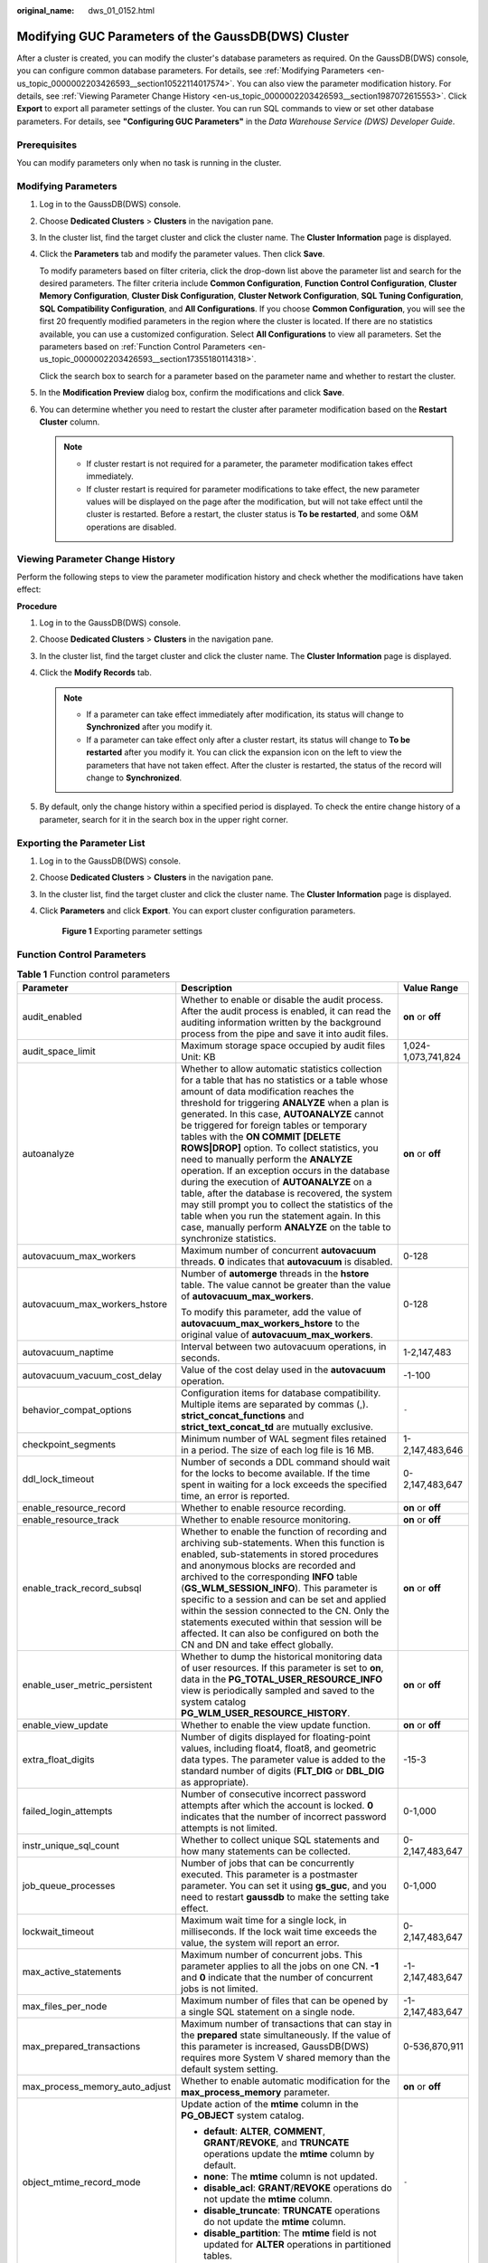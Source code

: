:original_name: dws_01_0152.html

.. _dws_01_0152:

Modifying GUC Parameters of the GaussDB(DWS) Cluster
====================================================

After a cluster is created, you can modify the cluster's database parameters as required. On the GaussDB(DWS) console, you can configure common database parameters. For details, see :ref:`Modifying Parameters <en-us_topic_0000002203426593__section10522114017574>`. You can also view the parameter modification history. For details, see :ref:`Viewing Parameter Change History <en-us_topic_0000002203426593__section1987072615553>`. Click **Export** to export all parameter settings of the cluster. You can run SQL commands to view or set other database parameters. For details, see **"Configuring GUC Parameters"** in the *Data Warehouse Service (DWS) Developer Guide*.

Prerequisites
-------------

You can modify parameters only when no task is running in the cluster.

.. _en-us_topic_0000002203426593__section10522114017574:

Modifying Parameters
--------------------

#. Log in to the GaussDB(DWS) console.

#. Choose **Dedicated Clusters** > **Clusters** in the navigation pane.

#. In the cluster list, find the target cluster and click the cluster name. The **Cluster Information** page is displayed.

#. Click the **Parameters** tab and modify the parameter values. Then click **Save**.

   To modify parameters based on filter criteria, click the drop-down list above the parameter list and search for the desired parameters. The filter criteria include **Common Configuration**, **Function Control Configuration**, **Cluster Memory Configuration**, **Cluster Disk Configuration**, **Cluster Network Configuration**, **SQL Tuning Configuration**, **SQL Compatibility Configuration**, and **All Configurations**. If you choose **Common Configuration**, you will see the first 20 frequently modified parameters in the region where the cluster is located. If there are no statistics available, you can use a customized configuration. Select **All Configurations** to view all parameters. Set the parameters based on :ref:`Function Control Parameters <en-us_topic_0000002203426593__section17355180114318>`.

   Click the search box to search for a parameter based on the parameter name and whether to restart the cluster.

#. In the **Modification Preview** dialog box, confirm the modifications and click **Save**.

#. You can determine whether you need to restart the cluster after parameter modification based on the **Restart Cluster** column.

   .. note::

      -  If cluster restart is not required for a parameter, the parameter modification takes effect immediately.
      -  If cluster restart is required for parameter modifications to take effect, the new parameter values will be displayed on the page after the modification, but will not take effect until the cluster is restarted. Before a restart, the cluster status is **To be restarted**, and some O&M operations are disabled.

.. _en-us_topic_0000002203426593__section1987072615553:

Viewing Parameter Change History
--------------------------------

Perform the following steps to view the parameter modification history and check whether the modifications have taken effect:

**Procedure**

#. Log in to the GaussDB(DWS) console.
#. Choose **Dedicated Clusters** > **Clusters** in the navigation pane.
#. In the cluster list, find the target cluster and click the cluster name. The **Cluster Information** page is displayed.
#. Click the **Modify Records** tab.

   .. note::

      -  If a parameter can take effect immediately after modification, its status will change to **Synchronized** after you modify it.
      -  If a parameter can take effect only after a cluster restart, its status will change to **To be restarted** after you modify it. You can click the expansion icon on the left to view the parameters that have not taken effect. After the cluster is restarted, the status of the record will change to **Synchronized**.

#. By default, only the change history within a specified period is displayed. To check the entire change history of a parameter, search for it in the search box in the upper right corner.

Exporting the Parameter List
----------------------------

#. Log in to the GaussDB(DWS) console.

#. Choose **Dedicated Clusters** > **Clusters** in the navigation pane.

#. In the cluster list, find the target cluster and click the cluster name. The **Cluster Information** page is displayed.

#. Click **Parameters** and click **Export**. You can export cluster configuration parameters.


   .. figure:: /_static/images/en-us_image_0000002168066108.png
      :alt: **Figure 1** Exporting parameter settings

      **Figure 1** Exporting parameter settings

.. _en-us_topic_0000002203426593__section17355180114318:

Function Control Parameters
---------------------------

.. table:: **Table 1** Function control parameters

   +--------------------------------+---------------------------------------------------------------------------------------------------------------------------------------------------------------------------------------------------------------------------------------------------------------------------------------------------------------------------------------------------------------------------------------------------------------------------------------------------------------------------------------------------------------------------------------------------------------------------------------------------------------------------------------------------------------------------------------------------------------------------------------------------------------+-----------------------+
   | Parameter                      | Description                                                                                                                                                                                                                                                                                                                                                                                                                                                                                                                                                                                                                                                                                                                                                   | Value Range           |
   +================================+===============================================================================================================================================================================================================================================================================================================================================================================================================================================================================================================================================================================================================================================================================================================================================================+=======================+
   | audit_enabled                  | Whether to enable or disable the audit process. After the audit process is enabled, it can read the auditing information written by the background process from the pipe and save it into audit files.                                                                                                                                                                                                                                                                                                                                                                                                                                                                                                                                                        | **on** or **off**     |
   +--------------------------------+---------------------------------------------------------------------------------------------------------------------------------------------------------------------------------------------------------------------------------------------------------------------------------------------------------------------------------------------------------------------------------------------------------------------------------------------------------------------------------------------------------------------------------------------------------------------------------------------------------------------------------------------------------------------------------------------------------------------------------------------------------------+-----------------------+
   | audit_space_limit              | Maximum storage space occupied by audit files Unit: KB                                                                                                                                                                                                                                                                                                                                                                                                                                                                                                                                                                                                                                                                                                        | 1,024-1,073,741,824   |
   +--------------------------------+---------------------------------------------------------------------------------------------------------------------------------------------------------------------------------------------------------------------------------------------------------------------------------------------------------------------------------------------------------------------------------------------------------------------------------------------------------------------------------------------------------------------------------------------------------------------------------------------------------------------------------------------------------------------------------------------------------------------------------------------------------------+-----------------------+
   | autoanalyze                    | Whether to allow automatic statistics collection for a table that has no statistics or a table whose amount of data modification reaches the threshold for triggering **ANALYZE** when a plan is generated. In this case, **AUTOANALYZE** cannot be triggered for foreign tables or temporary tables with the **ON COMMIT [DELETE ROWS|DROP]** option. To collect statistics, you need to manually perform the **ANALYZE** operation. If an exception occurs in the database during the execution of **AUTOANALYZE** on a table, after the database is recovered, the system may still prompt you to collect the statistics of the table when you run the statement again. In this case, manually perform **ANALYZE** on the table to synchronize statistics. | **on** or **off**     |
   +--------------------------------+---------------------------------------------------------------------------------------------------------------------------------------------------------------------------------------------------------------------------------------------------------------------------------------------------------------------------------------------------------------------------------------------------------------------------------------------------------------------------------------------------------------------------------------------------------------------------------------------------------------------------------------------------------------------------------------------------------------------------------------------------------------+-----------------------+
   | autovacuum_max_workers         | Maximum number of concurrent **autovacuum** threads. **0** indicates that **autovacuum** is disabled.                                                                                                                                                                                                                                                                                                                                                                                                                                                                                                                                                                                                                                                         | 0-128                 |
   +--------------------------------+---------------------------------------------------------------------------------------------------------------------------------------------------------------------------------------------------------------------------------------------------------------------------------------------------------------------------------------------------------------------------------------------------------------------------------------------------------------------------------------------------------------------------------------------------------------------------------------------------------------------------------------------------------------------------------------------------------------------------------------------------------------+-----------------------+
   | autovacuum_max_workers_hstore  | Number of **automerge** threads in the **hstore** table. The value cannot be greater than the value of **autovacuum_max_workers**.                                                                                                                                                                                                                                                                                                                                                                                                                                                                                                                                                                                                                            | 0-128                 |
   |                                |                                                                                                                                                                                                                                                                                                                                                                                                                                                                                                                                                                                                                                                                                                                                                               |                       |
   |                                | To modify this parameter, add the value of **autovacuum_max_workers_hstore** to the original value of **autovacuum_max_workers**.                                                                                                                                                                                                                                                                                                                                                                                                                                                                                                                                                                                                                             |                       |
   +--------------------------------+---------------------------------------------------------------------------------------------------------------------------------------------------------------------------------------------------------------------------------------------------------------------------------------------------------------------------------------------------------------------------------------------------------------------------------------------------------------------------------------------------------------------------------------------------------------------------------------------------------------------------------------------------------------------------------------------------------------------------------------------------------------+-----------------------+
   | autovacuum_naptime             | Interval between two autovacuum operations, in seconds.                                                                                                                                                                                                                                                                                                                                                                                                                                                                                                                                                                                                                                                                                                       | 1-2,147,483           |
   +--------------------------------+---------------------------------------------------------------------------------------------------------------------------------------------------------------------------------------------------------------------------------------------------------------------------------------------------------------------------------------------------------------------------------------------------------------------------------------------------------------------------------------------------------------------------------------------------------------------------------------------------------------------------------------------------------------------------------------------------------------------------------------------------------------+-----------------------+
   | autovacuum_vacuum_cost_delay   | Value of the cost delay used in the **autovacuum** operation.                                                                                                                                                                                                                                                                                                                                                                                                                                                                                                                                                                                                                                                                                                 | -1-100                |
   +--------------------------------+---------------------------------------------------------------------------------------------------------------------------------------------------------------------------------------------------------------------------------------------------------------------------------------------------------------------------------------------------------------------------------------------------------------------------------------------------------------------------------------------------------------------------------------------------------------------------------------------------------------------------------------------------------------------------------------------------------------------------------------------------------------+-----------------------+
   | behavior_compat_options        | Configuration items for database compatibility. Multiple items are separated by commas (,). **strict_concat_functions** and **strict_text_concat_td** are mutually exclusive.                                                                                                                                                                                                                                                                                                                                                                                                                                                                                                                                                                                 | ``-``                 |
   +--------------------------------+---------------------------------------------------------------------------------------------------------------------------------------------------------------------------------------------------------------------------------------------------------------------------------------------------------------------------------------------------------------------------------------------------------------------------------------------------------------------------------------------------------------------------------------------------------------------------------------------------------------------------------------------------------------------------------------------------------------------------------------------------------------+-----------------------+
   | checkpoint_segments            | Minimum number of WAL segment files retained in a period. The size of each log file is 16 MB.                                                                                                                                                                                                                                                                                                                                                                                                                                                                                                                                                                                                                                                                 | 1-2,147,483,646       |
   +--------------------------------+---------------------------------------------------------------------------------------------------------------------------------------------------------------------------------------------------------------------------------------------------------------------------------------------------------------------------------------------------------------------------------------------------------------------------------------------------------------------------------------------------------------------------------------------------------------------------------------------------------------------------------------------------------------------------------------------------------------------------------------------------------------+-----------------------+
   | ddl_lock_timeout               | Number of seconds a DDL command should wait for the locks to become available. If the time spent in waiting for a lock exceeds the specified time, an error is reported.                                                                                                                                                                                                                                                                                                                                                                                                                                                                                                                                                                                      | 0-2,147,483,647       |
   +--------------------------------+---------------------------------------------------------------------------------------------------------------------------------------------------------------------------------------------------------------------------------------------------------------------------------------------------------------------------------------------------------------------------------------------------------------------------------------------------------------------------------------------------------------------------------------------------------------------------------------------------------------------------------------------------------------------------------------------------------------------------------------------------------------+-----------------------+
   | enable_resource_record         | Whether to enable resource recording.                                                                                                                                                                                                                                                                                                                                                                                                                                                                                                                                                                                                                                                                                                                         | **on** or **off**     |
   +--------------------------------+---------------------------------------------------------------------------------------------------------------------------------------------------------------------------------------------------------------------------------------------------------------------------------------------------------------------------------------------------------------------------------------------------------------------------------------------------------------------------------------------------------------------------------------------------------------------------------------------------------------------------------------------------------------------------------------------------------------------------------------------------------------+-----------------------+
   | enable_resource_track          | Whether to enable resource monitoring.                                                                                                                                                                                                                                                                                                                                                                                                                                                                                                                                                                                                                                                                                                                        | **on** or **off**     |
   +--------------------------------+---------------------------------------------------------------------------------------------------------------------------------------------------------------------------------------------------------------------------------------------------------------------------------------------------------------------------------------------------------------------------------------------------------------------------------------------------------------------------------------------------------------------------------------------------------------------------------------------------------------------------------------------------------------------------------------------------------------------------------------------------------------+-----------------------+
   | enable_track_record_subsql     | Whether to enable the function of recording and archiving sub-statements. When this function is enabled, sub-statements in stored procedures and anonymous blocks are recorded and archived to the corresponding **INFO** table (**GS_WLM_SESSION_INFO**). This parameter is specific to a session and can be set and applied within the session connected to the CN. Only the statements executed within that session will be affected. It can also be configured on both the CN and DN and take effect globally.                                                                                                                                                                                                                                            | **on** or **off**     |
   +--------------------------------+---------------------------------------------------------------------------------------------------------------------------------------------------------------------------------------------------------------------------------------------------------------------------------------------------------------------------------------------------------------------------------------------------------------------------------------------------------------------------------------------------------------------------------------------------------------------------------------------------------------------------------------------------------------------------------------------------------------------------------------------------------------+-----------------------+
   | enable_user_metric_persistent  | Whether to dump the historical monitoring data of user resources. If this parameter is set to **on**, data in the **PG_TOTAL_USER_RESOURCE_INFO** view is periodically sampled and saved to the system catalog **PG_WLM_USER_RESOURCE_HISTORY**.                                                                                                                                                                                                                                                                                                                                                                                                                                                                                                              | **on** or **off**     |
   +--------------------------------+---------------------------------------------------------------------------------------------------------------------------------------------------------------------------------------------------------------------------------------------------------------------------------------------------------------------------------------------------------------------------------------------------------------------------------------------------------------------------------------------------------------------------------------------------------------------------------------------------------------------------------------------------------------------------------------------------------------------------------------------------------------+-----------------------+
   | enable_view_update             | Whether to enable the view update function.                                                                                                                                                                                                                                                                                                                                                                                                                                                                                                                                                                                                                                                                                                                   | **on** or **off**     |
   +--------------------------------+---------------------------------------------------------------------------------------------------------------------------------------------------------------------------------------------------------------------------------------------------------------------------------------------------------------------------------------------------------------------------------------------------------------------------------------------------------------------------------------------------------------------------------------------------------------------------------------------------------------------------------------------------------------------------------------------------------------------------------------------------------------+-----------------------+
   | extra_float_digits             | Number of digits displayed for floating-point values, including float4, float8, and geometric data types. The parameter value is added to the standard number of digits (**FLT_DIG** or **DBL_DIG** as appropriate).                                                                                                                                                                                                                                                                                                                                                                                                                                                                                                                                          | -15-3                 |
   +--------------------------------+---------------------------------------------------------------------------------------------------------------------------------------------------------------------------------------------------------------------------------------------------------------------------------------------------------------------------------------------------------------------------------------------------------------------------------------------------------------------------------------------------------------------------------------------------------------------------------------------------------------------------------------------------------------------------------------------------------------------------------------------------------------+-----------------------+
   | failed_login_attempts          | Number of consecutive incorrect password attempts after which the account is locked. **0** indicates that the number of incorrect password attempts is not limited.                                                                                                                                                                                                                                                                                                                                                                                                                                                                                                                                                                                           | 0-1,000               |
   +--------------------------------+---------------------------------------------------------------------------------------------------------------------------------------------------------------------------------------------------------------------------------------------------------------------------------------------------------------------------------------------------------------------------------------------------------------------------------------------------------------------------------------------------------------------------------------------------------------------------------------------------------------------------------------------------------------------------------------------------------------------------------------------------------------+-----------------------+
   | instr_unique_sql_count         | Whether to collect unique SQL statements and how many statements can be collected.                                                                                                                                                                                                                                                                                                                                                                                                                                                                                                                                                                                                                                                                            | 0-2,147,483,647       |
   +--------------------------------+---------------------------------------------------------------------------------------------------------------------------------------------------------------------------------------------------------------------------------------------------------------------------------------------------------------------------------------------------------------------------------------------------------------------------------------------------------------------------------------------------------------------------------------------------------------------------------------------------------------------------------------------------------------------------------------------------------------------------------------------------------------+-----------------------+
   | job_queue_processes            | Number of jobs that can be concurrently executed. This parameter is a postmaster parameter. You can set it using **gs_guc**, and you need to restart **gaussdb** to make the setting take effect.                                                                                                                                                                                                                                                                                                                                                                                                                                                                                                                                                             | 0-1,000               |
   +--------------------------------+---------------------------------------------------------------------------------------------------------------------------------------------------------------------------------------------------------------------------------------------------------------------------------------------------------------------------------------------------------------------------------------------------------------------------------------------------------------------------------------------------------------------------------------------------------------------------------------------------------------------------------------------------------------------------------------------------------------------------------------------------------------+-----------------------+
   | lockwait_timeout               | Maximum wait time for a single lock, in milliseconds. If the lock wait time exceeds the value, the system will report an error.                                                                                                                                                                                                                                                                                                                                                                                                                                                                                                                                                                                                                               | 0-2,147,483,647       |
   +--------------------------------+---------------------------------------------------------------------------------------------------------------------------------------------------------------------------------------------------------------------------------------------------------------------------------------------------------------------------------------------------------------------------------------------------------------------------------------------------------------------------------------------------------------------------------------------------------------------------------------------------------------------------------------------------------------------------------------------------------------------------------------------------------------+-----------------------+
   | max_active_statements          | Maximum number of concurrent jobs. This parameter applies to all the jobs on one CN. **-1** and **0** indicate that the number of concurrent jobs is not limited.                                                                                                                                                                                                                                                                                                                                                                                                                                                                                                                                                                                             | -1-2,147,483,647      |
   +--------------------------------+---------------------------------------------------------------------------------------------------------------------------------------------------------------------------------------------------------------------------------------------------------------------------------------------------------------------------------------------------------------------------------------------------------------------------------------------------------------------------------------------------------------------------------------------------------------------------------------------------------------------------------------------------------------------------------------------------------------------------------------------------------------+-----------------------+
   | max_files_per_node             | Maximum number of files that can be opened by a single SQL statement on a single node.                                                                                                                                                                                                                                                                                                                                                                                                                                                                                                                                                                                                                                                                        | -1-2,147,483,647      |
   +--------------------------------+---------------------------------------------------------------------------------------------------------------------------------------------------------------------------------------------------------------------------------------------------------------------------------------------------------------------------------------------------------------------------------------------------------------------------------------------------------------------------------------------------------------------------------------------------------------------------------------------------------------------------------------------------------------------------------------------------------------------------------------------------------------+-----------------------+
   | max_prepared_transactions      | Maximum number of transactions that can stay in the **prepared** state simultaneously. If the value of this parameter is increased, GaussDB(DWS) requires more System V shared memory than the default system setting.                                                                                                                                                                                                                                                                                                                                                                                                                                                                                                                                        | 0-536,870,911         |
   +--------------------------------+---------------------------------------------------------------------------------------------------------------------------------------------------------------------------------------------------------------------------------------------------------------------------------------------------------------------------------------------------------------------------------------------------------------------------------------------------------------------------------------------------------------------------------------------------------------------------------------------------------------------------------------------------------------------------------------------------------------------------------------------------------------+-----------------------+
   | max_process_memory_auto_adjust | Whether to enable automatic modification for the **max_process_memory** parameter.                                                                                                                                                                                                                                                                                                                                                                                                                                                                                                                                                                                                                                                                            | **on** or **off**     |
   +--------------------------------+---------------------------------------------------------------------------------------------------------------------------------------------------------------------------------------------------------------------------------------------------------------------------------------------------------------------------------------------------------------------------------------------------------------------------------------------------------------------------------------------------------------------------------------------------------------------------------------------------------------------------------------------------------------------------------------------------------------------------------------------------------------+-----------------------+
   | object_mtime_record_mode       | Update action of the **mtime** column in the **PG_OBJECT** system catalog.                                                                                                                                                                                                                                                                                                                                                                                                                                                                                                                                                                                                                                                                                    | ``-``                 |
   |                                |                                                                                                                                                                                                                                                                                                                                                                                                                                                                                                                                                                                                                                                                                                                                                               |                       |
   |                                | -  **default**: **ALTER**, **COMMENT**, **GRANT**/**REVOKE**, and **TRUNCATE** operations update the **mtime** column by default.                                                                                                                                                                                                                                                                                                                                                                                                                                                                                                                                                                                                                             |                       |
   |                                | -  **none**: The **mtime** column is not updated.                                                                                                                                                                                                                                                                                                                                                                                                                                                                                                                                                                                                                                                                                                             |                       |
   |                                | -  **disable_acl**: **GRANT**/**REVOKE** operations do not update the **mtime** column.                                                                                                                                                                                                                                                                                                                                                                                                                                                                                                                                                                                                                                                                       |                       |
   |                                | -  **disable_truncate**: **TRUNCATE** operations do not update the **mtime** column.                                                                                                                                                                                                                                                                                                                                                                                                                                                                                                                                                                                                                                                                          |                       |
   |                                | -  **disable_partition**: The **mtime** field is not updated for **ALTER** operations in partitioned tables.                                                                                                                                                                                                                                                                                                                                                                                                                                                                                                                                                                                                                                                  |                       |
   +--------------------------------+---------------------------------------------------------------------------------------------------------------------------------------------------------------------------------------------------------------------------------------------------------------------------------------------------------------------------------------------------------------------------------------------------------------------------------------------------------------------------------------------------------------------------------------------------------------------------------------------------------------------------------------------------------------------------------------------------------------------------------------------------------------+-----------------------+
   | plog_merge_age                 | Output interval of performance log data.                                                                                                                                                                                                                                                                                                                                                                                                                                                                                                                                                                                                                                                                                                                      | 0-2,147,483,647       |
   +--------------------------------+---------------------------------------------------------------------------------------------------------------------------------------------------------------------------------------------------------------------------------------------------------------------------------------------------------------------------------------------------------------------------------------------------------------------------------------------------------------------------------------------------------------------------------------------------------------------------------------------------------------------------------------------------------------------------------------------------------------------------------------------------------------+-----------------------+
   | random_function_version        | Random function version selected by **ANALYZE** during data sampling.                                                                                                                                                                                                                                                                                                                                                                                                                                                                                                                                                                                                                                                                                         | 0-1                   |
   +--------------------------------+---------------------------------------------------------------------------------------------------------------------------------------------------------------------------------------------------------------------------------------------------------------------------------------------------------------------------------------------------------------------------------------------------------------------------------------------------------------------------------------------------------------------------------------------------------------------------------------------------------------------------------------------------------------------------------------------------------------------------------------------------------------+-----------------------+
   | resource_track_cost            | Minimum execution cost for resource monitoring on statements. **-1** indicates that resource monitoring is disabled. If the value is greater than or equal to **0**, and the cost of executing statements exceeds the value and is greater than or equal to 10, resource monitoring is performed.                                                                                                                                                                                                                                                                                                                                                                                                                                                             | -1-2,147,483,647      |
   +--------------------------------+---------------------------------------------------------------------------------------------------------------------------------------------------------------------------------------------------------------------------------------------------------------------------------------------------------------------------------------------------------------------------------------------------------------------------------------------------------------------------------------------------------------------------------------------------------------------------------------------------------------------------------------------------------------------------------------------------------------------------------------------------------------+-----------------------+
   | resource_track_duration        | Minimum time for archiving executed statements recorded during real-time monitoring, in seconds. **0** indicates that all the statements are archived. If the value is greater than **0**, historical information about statements whose execution time exceeds the specified value is archived.                                                                                                                                                                                                                                                                                                                                                                                                                                                              | 0-2,147,483,647       |
   +--------------------------------+---------------------------------------------------------------------------------------------------------------------------------------------------------------------------------------------------------------------------------------------------------------------------------------------------------------------------------------------------------------------------------------------------------------------------------------------------------------------------------------------------------------------------------------------------------------------------------------------------------------------------------------------------------------------------------------------------------------------------------------------------------------+-----------------------+
   | resource_track_level           | Resource monitoring level of the current session. This parameter is valid only when **enable_resource_track** is set to **on**.                                                                                                                                                                                                                                                                                                                                                                                                                                                                                                                                                                                                                               | ``-``                 |
   |                                |                                                                                                                                                                                                                                                                                                                                                                                                                                                                                                                                                                                                                                                                                                                                                               |                       |
   |                                | -  **none** indicates that resources are not monitored.                                                                                                                                                                                                                                                                                                                                                                                                                                                                                                                                                                                                                                                                                                       |                       |
   |                                | -  **query** enables the query-level resource monitoring. If this function is enabled, the plan information (similar to the output information of **explain**) of SQL statements will be recorded in top SQL statements.                                                                                                                                                                                                                                                                                                                                                                                                                                                                                                                                      |                       |
   |                                | -  **perf** enables the perf-level resource monitoring. If this function is enabled, the plan information (similar to the output information of **EXPLAIN ANALYZE**) that contains the actual execution time and the number of execution rows will be recorded in top SQL statements.                                                                                                                                                                                                                                                                                                                                                                                                                                                                         |                       |
   |                                | -  **operator** enables the operator-level resource monitoring. If this function is enabled, not only the information including the actual execution time and number of execution rows is recorded in the top SQL statements, but also the operator-level execution information is updated to the top SQL statements.                                                                                                                                                                                                                                                                                                                                                                                                                                         |                       |
   +--------------------------------+---------------------------------------------------------------------------------------------------------------------------------------------------------------------------------------------------------------------------------------------------------------------------------------------------------------------------------------------------------------------------------------------------------------------------------------------------------------------------------------------------------------------------------------------------------------------------------------------------------------------------------------------------------------------------------------------------------------------------------------------------------------+-----------------------+
   | security_enable_options        | Operations that can be unprohibited in security mode.                                                                                                                                                                                                                                                                                                                                                                                                                                                                                                                                                                                                                                                                                                         | ``-``                 |
   |                                |                                                                                                                                                                                                                                                                                                                                                                                                                                                                                                                                                                                                                                                                                                                                                               |                       |
   |                                | -  **on** indicates that **grant to public** can be used in security mode.                                                                                                                                                                                                                                                                                                                                                                                                                                                                                                                                                                                                                                                                                    |                       |
   |                                | -  **on** indicates that **with grant option** can be used in security mode.                                                                                                                                                                                                                                                                                                                                                                                                                                                                                                                                                                                                                                                                                  |                       |
   |                                | -  **foreign_table_options** allows users to perform operations on foreign tables in security mode without explicitly granting the **useft** permission to users.                                                                                                                                                                                                                                                                                                                                                                                                                                                                                                                                                                                             |                       |
   +--------------------------------+---------------------------------------------------------------------------------------------------------------------------------------------------------------------------------------------------------------------------------------------------------------------------------------------------------------------------------------------------------------------------------------------------------------------------------------------------------------------------------------------------------------------------------------------------------------------------------------------------------------------------------------------------------------------------------------------------------------------------------------------------------------+-----------------------+
   | session_timeout                | Timeout interval of an idle session, in seconds. **0** indicates that the timeout limit is disabled.                                                                                                                                                                                                                                                                                                                                                                                                                                                                                                                                                                                                                                                          | 0-86,400              |
   +--------------------------------+---------------------------------------------------------------------------------------------------------------------------------------------------------------------------------------------------------------------------------------------------------------------------------------------------------------------------------------------------------------------------------------------------------------------------------------------------------------------------------------------------------------------------------------------------------------------------------------------------------------------------------------------------------------------------------------------------------------------------------------------------------------+-----------------------+
   | space_once_adjust_num          | Threshold of the number of files processed each time in slow build and fine-grained calibration in space management and space statistics. **0** indicates that the slow build and fine-grained calibration functions are disabled. The number of files in the database can impact its resources. You are advised to set this parameter to a proper value.                                                                                                                                                                                                                                                                                                                                                                                                     | 0-2,147,483,647       |
   |                                |                                                                                                                                                                                                                                                                                                                                                                                                                                                                                                                                                                                                                                                                                                                                                               |                       |
   |                                | .. note::                                                                                                                                                                                                                                                                                                                                                                                                                                                                                                                                                                                                                                                                                                                                                     |                       |
   |                                |                                                                                                                                                                                                                                                                                                                                                                                                                                                                                                                                                                                                                                                                                                                                                               |                       |
   |                                |    This parameter is supported only by clusters of version 8.1.3 or later.                                                                                                                                                                                                                                                                                                                                                                                                                                                                                                                                                                                                                                                                                    |                       |
   +--------------------------------+---------------------------------------------------------------------------------------------------------------------------------------------------------------------------------------------------------------------------------------------------------------------------------------------------------------------------------------------------------------------------------------------------------------------------------------------------------------------------------------------------------------------------------------------------------------------------------------------------------------------------------------------------------------------------------------------------------------------------------------------------------------+-----------------------+
   | statement_timeout              | Statement timeout interval, in milliseconds. When the execution time of a statement exceeds the value (starting from the time when the server receives the command), the statement reports an error and exits.                                                                                                                                                                                                                                                                                                                                                                                                                                                                                                                                                | 0-2,147,483,647       |
   +--------------------------------+---------------------------------------------------------------------------------------------------------------------------------------------------------------------------------------------------------------------------------------------------------------------------------------------------------------------------------------------------------------------------------------------------------------------------------------------------------------------------------------------------------------------------------------------------------------------------------------------------------------------------------------------------------------------------------------------------------------------------------------------------------------+-----------------------+
   | timezone                       | Time zone for displaying and interpreting time stamps.                                                                                                                                                                                                                                                                                                                                                                                                                                                                                                                                                                                                                                                                                                        | ``-``                 |
   +--------------------------------+---------------------------------------------------------------------------------------------------------------------------------------------------------------------------------------------------------------------------------------------------------------------------------------------------------------------------------------------------------------------------------------------------------------------------------------------------------------------------------------------------------------------------------------------------------------------------------------------------------------------------------------------------------------------------------------------------------------------------------------------------------------+-----------------------+
   | topsql_retention_time          | Data storage retention period of the **gs_wlm_session_info** and **gs_wlm_operator_info** catalogs in historical top SQL statements, in days. Before setting this GUC parameter to enable the data storage function, clear data in the **gs_wlm_session_info** and **gs_wlm_operator_info** tables.                                                                                                                                                                                                                                                                                                                                                                                                                                                           | 0-3,650               |
   |                                |                                                                                                                                                                                                                                                                                                                                                                                                                                                                                                                                                                                                                                                                                                                                                               |                       |
   |                                | -  If it is set to **0**, the data is stored permanently.                                                                                                                                                                                                                                                                                                                                                                                                                                                                                                                                                                                                                                                                                                     |                       |
   |                                | -  If the value is greater than **0**, the data is stored for the specified number of days.                                                                                                                                                                                                                                                                                                                                                                                                                                                                                                                                                                                                                                                                   |                       |
   +--------------------------------+---------------------------------------------------------------------------------------------------------------------------------------------------------------------------------------------------------------------------------------------------------------------------------------------------------------------------------------------------------------------------------------------------------------------------------------------------------------------------------------------------------------------------------------------------------------------------------------------------------------------------------------------------------------------------------------------------------------------------------------------------------------+-----------------------+
   | user_metric_retention_time     | Retention time of the user historical resource monitoring data. This parameter is valid only when **enable_user_metric_persistent** is set to **on**.                                                                                                                                                                                                                                                                                                                                                                                                                                                                                                                                                                                                         | 0-3,650               |
   +--------------------------------+---------------------------------------------------------------------------------------------------------------------------------------------------------------------------------------------------------------------------------------------------------------------------------------------------------------------------------------------------------------------------------------------------------------------------------------------------------------------------------------------------------------------------------------------------------------------------------------------------------------------------------------------------------------------------------------------------------------------------------------------------------------+-----------------------+
   | view_independent               | Whether to decouple views from tables, functions, and synonyms. After the base table is restored, automatic association and re-creation are supported.                                                                                                                                                                                                                                                                                                                                                                                                                                                                                                                                                                                                        | **on** or **off**     |
   +--------------------------------+---------------------------------------------------------------------------------------------------------------------------------------------------------------------------------------------------------------------------------------------------------------------------------------------------------------------------------------------------------------------------------------------------------------------------------------------------------------------------------------------------------------------------------------------------------------------------------------------------------------------------------------------------------------------------------------------------------------------------------------------------------------+-----------------------+
   | wlm_memory_feedback_adjust     | Whether to enable memory negative feedback for dynamic load management. The available options include:                                                                                                                                                                                                                                                                                                                                                                                                                                                                                                                                                                                                                                                        | **on** or **off**     |
   |                                |                                                                                                                                                                                                                                                                                                                                                                                                                                                                                                                                                                                                                                                                                                                                                               |                       |
   |                                | -  **on** indicates that memory negative feedback is enabled.                                                                                                                                                                                                                                                                                                                                                                                                                                                                                                                                                                                                                                                                                                 |                       |
   |                                | -  **off** indicates that memory negative feedback is disabled.                                                                                                                                                                                                                                                                                                                                                                                                                                                                                                                                                                                                                                                                                               |                       |
   +--------------------------------+---------------------------------------------------------------------------------------------------------------------------------------------------------------------------------------------------------------------------------------------------------------------------------------------------------------------------------------------------------------------------------------------------------------------------------------------------------------------------------------------------------------------------------------------------------------------------------------------------------------------------------------------------------------------------------------------------------------------------------------------------------------+-----------------------+

Cluster Memory Configuration Parameters
---------------------------------------

.. table:: **Table 2** Cluster memory configuration parameters

   +------------------------+-------------------------------------------------------------------------------------------------------------------------------------------------------------------------------------------------------------------------------------------------------------------------------------------------------------------------------------------------------------------------------------------------------------------------------------------------------------------------------------------------------------------------------------------------------------------------------------------------------------------------------------------------------------------------------------------------------------------------------------+-------------------------+
   | Parameter              | Description                                                                                                                                                                                                                                                                                                                                                                                                                                                                                                                                                                                                                                                                                                                         | Value Range             |
   +========================+=====================================================================================================================================================================================================================================================================================================================================================================================================================================================================================================================================================================================================================================================================================================================================+=========================+
   | comm_usable_memory     | Maximum memory available for buffering on the TCP proxy communication library or SCTP communication library on a single DN. The unit is KB.                                                                                                                                                                                                                                                                                                                                                                                                                                                                                                                                                                                         | 102,400-1,073,741,823   |
   +------------------------+-------------------------------------------------------------------------------------------------------------------------------------------------------------------------------------------------------------------------------------------------------------------------------------------------------------------------------------------------------------------------------------------------------------------------------------------------------------------------------------------------------------------------------------------------------------------------------------------------------------------------------------------------------------------------------------------------------------------------------------+-------------------------+
   | cstore_buffers         | Size of the shared buffer used by column-store tables and column-store tables (ORC, Parquet, and CarbonData) of OBS and HDFS foreign tables. The unit is KB.                                                                                                                                                                                                                                                                                                                                                                                                                                                                                                                                                                        | 16,384-1,073,741,823    |
   +------------------------+-------------------------------------------------------------------------------------------------------------------------------------------------------------------------------------------------------------------------------------------------------------------------------------------------------------------------------------------------------------------------------------------------------------------------------------------------------------------------------------------------------------------------------------------------------------------------------------------------------------------------------------------------------------------------------------------------------------------------------------+-------------------------+
   | maintenance_work_mem   | Maximum size of memory used for maintenance operations, involving **VACUUM**, **CREATE INDEX**, and **ALTER TABLE ADD FOREIGN KEY**. This parameter may affect the execution efficiency of **VACUUM**, **VACUUM FULL**, **CLUSTER**, and **CREATE INDEX**.                                                                                                                                                                                                                                                                                                                                                                                                                                                                          | 1,024-2,147,483,647     |
   +------------------------+-------------------------------------------------------------------------------------------------------------------------------------------------------------------------------------------------------------------------------------------------------------------------------------------------------------------------------------------------------------------------------------------------------------------------------------------------------------------------------------------------------------------------------------------------------------------------------------------------------------------------------------------------------------------------------------------------------------------------------------+-------------------------+
   | max_process_memory     | Maximum physical memory available for a database node. The unit is KB. The default value is calculated by multiplying the physical memory by 0.8 and dividing it by the sum of 1 and the maximum number of primary DNs in the cluster.                                                                                                                                                                                                                                                                                                                                                                                                                                                                                              | 2,097,152-2,147,483,647 |
   +------------------------+-------------------------------------------------------------------------------------------------------------------------------------------------------------------------------------------------------------------------------------------------------------------------------------------------------------------------------------------------------------------------------------------------------------------------------------------------------------------------------------------------------------------------------------------------------------------------------------------------------------------------------------------------------------------------------------------------------------------------------------+-------------------------+
   | query_max_mem          | Maximum memory that can be used by a query. If the value of **query_max_mem** is greater than **0**, an error will be reported if the query's memory usage exceeds that value.                                                                                                                                                                                                                                                                                                                                                                                                                                                                                                                                                      | 0-2,147,483,647         |
   +------------------------+-------------------------------------------------------------------------------------------------------------------------------------------------------------------------------------------------------------------------------------------------------------------------------------------------------------------------------------------------------------------------------------------------------------------------------------------------------------------------------------------------------------------------------------------------------------------------------------------------------------------------------------------------------------------------------------------------------------------------------------+-------------------------+
   | session_history_memory | Memory size of historical query views, in KB.                                                                                                                                                                                                                                                                                                                                                                                                                                                                                                                                                                                                                                                                                       | 10,240-2,147,483,647    |
   +------------------------+-------------------------------------------------------------------------------------------------------------------------------------------------------------------------------------------------------------------------------------------------------------------------------------------------------------------------------------------------------------------------------------------------------------------------------------------------------------------------------------------------------------------------------------------------------------------------------------------------------------------------------------------------------------------------------------------------------------------------------------+-------------------------+
   | shared_buffers         | Size of the shared memory used by GaussDB(DWS). If the value of this parameter is increased, GaussDB(DWS) requires more System V shared memory than the default system setting. The unit is 8 KB.                                                                                                                                                                                                                                                                                                                                                                                                                                                                                                                                   | 16-1,073,741,823        |
   +------------------------+-------------------------------------------------------------------------------------------------------------------------------------------------------------------------------------------------------------------------------------------------------------------------------------------------------------------------------------------------------------------------------------------------------------------------------------------------------------------------------------------------------------------------------------------------------------------------------------------------------------------------------------------------------------------------------------------------------------------------------------+-------------------------+
   | udf_memory_limit       | Maximum physical memory that can be used when UDFs are executed on each CN and DN, in KB.                                                                                                                                                                                                                                                                                                                                                                                                                                                                                                                                                                                                                                           | 204,800-2,147,483,647   |
   +------------------------+-------------------------------------------------------------------------------------------------------------------------------------------------------------------------------------------------------------------------------------------------------------------------------------------------------------------------------------------------------------------------------------------------------------------------------------------------------------------------------------------------------------------------------------------------------------------------------------------------------------------------------------------------------------------------------------------------------------------------------------+-------------------------+
   | work_mem               | Size of the memory used by internal sequential operations and the Hash table before data is written into temporary disk files. Sort operations are required for **ORDER BY**, **DISTINCT**, and merge joins. Hash tables are used in hash joins, hash-based aggregation, and hash-based processing of **IN** subqueries. In a complex query, several sort or hash operations may run in parallel; each operation will be allowed to use as much memory as this parameter specifies. If the memory is insufficient, data will be written into temporary files. In addition, several running sessions could be performing such operations concurrently. Therefore, the total memory used may be many times the value of **work_mem**. | 64-2,147,483,647        |
   +------------------------+-------------------------------------------------------------------------------------------------------------------------------------------------------------------------------------------------------------------------------------------------------------------------------------------------------------------------------------------------------------------------------------------------------------------------------------------------------------------------------------------------------------------------------------------------------------------------------------------------------------------------------------------------------------------------------------------------------------------------------------+-------------------------+

Cluster Disk Configuration Parameters
-------------------------------------

.. table:: **Table 3** Cluster disk configuration parameters

   +--------------------+----------------------------------------------------------------------------------------------------------------------------------------------------------------------------------------------------------------------------------------------------------------------------------------------+------------------+
   | Parameter          | Description                                                                                                                                                                                                                                                                                  | Value Range      |
   +====================+==============================================================================================================================================================================================================================================================================================+==================+
   | sql_use_spacelimit | Specifies the space size for files to be flushed to disks when a single SQL statement is executed on a single DN, in KB. The managed space includes the space occupied by ordinary tables, temporary tables, and intermediate result sets to be flushed to disks. **-1** indicates no limit. | -1-2,147,483,647 |
   +--------------------+----------------------------------------------------------------------------------------------------------------------------------------------------------------------------------------------------------------------------------------------------------------------------------------------+------------------+
   | temp_file_limit    | Size of a single file spilled to disk if splitting is triggered in a session. The temporary file can be a sort or hash temporary file, or the storage file for a held cursor.                                                                                                                | -1-2,147,483,647 |
   +--------------------+----------------------------------------------------------------------------------------------------------------------------------------------------------------------------------------------------------------------------------------------------------------------------------------------+------------------+

Cluster Network Configuration Parameters
----------------------------------------

.. table:: **Table 4** Cluster network configuration parameters

   +-----------------+-----------------------------------------------------------------------------------------------------------------------------------------------------------------------------------------------------------------------------------------------------------------------------------------------------------------------------+-------------+
   | Parameter       | Description                                                                                                                                                                                                                                                                                                                 | Value Range |
   +=================+=============================================================================================================================================================================================================================================================================================================================+=============+
   | comm_max_stream | Maximum number of concurrent data streams supported by the TCP proxy communication library or SCTP communication library. The value of this parameter must be greater than the number of concurrent operators multiplied by the average number of stream operators per concurrent operator multiplied by the square of smp. | 1-65,535    |
   +-----------------+-----------------------------------------------------------------------------------------------------------------------------------------------------------------------------------------------------------------------------------------------------------------------------------------------------------------------------+-------------+
   | max_connections | Maximum number of allowed concurrent connections to the database. This parameter affects the concurrent processing capability of the cluster.                                                                                                                                                                               | 100-262,143 |
   +-----------------+-----------------------------------------------------------------------------------------------------------------------------------------------------------------------------------------------------------------------------------------------------------------------------------------------------------------------------+-------------+
   | max_pool_size   | Maximum number of connections between the CN connection pool and another CN/DN.                                                                                                                                                                                                                                             | 1-65,535    |
   +-----------------+-----------------------------------------------------------------------------------------------------------------------------------------------------------------------------------------------------------------------------------------------------------------------------------------------------------------------------+-------------+

SQL Tuning Parameters
---------------------

.. table:: **Table 5** SQL tuning parameters

   +------------------------------+----------------------------------------------------------------------------------------------------------------------------------------------------------------------------------------------------------------------------------------------------------------------------------------------------------------------------------------------------------------------------------------------------------------------------------------------------------------------------------------------------------------------------------------------------------+-----------------------+
   | Parameter                    | Description                                                                                                                                                                                                                                                                                                                                                                                                                                                                                                                                              | Value Range           |
   +==============================+==========================================================================================================================================================================================================================================================================================================================================================================================================================================================================================================================================================+=======================+
   | agg_redistribute_enhancement | When the aggregate operation is performed, which contains multiple **group by** columns and none of them is the distribution key, a **group by** column will be selected for redistribution. This parameter specifies the policy of selecting a redistribution column.                                                                                                                                                                                                                                                                                   | **on** or **off**     |
   +------------------------------+----------------------------------------------------------------------------------------------------------------------------------------------------------------------------------------------------------------------------------------------------------------------------------------------------------------------------------------------------------------------------------------------------------------------------------------------------------------------------------------------------------------------------------------------------------+-----------------------+
   | best_agg_plan                | Type of hashagg plan generated by the optimizer.                                                                                                                                                                                                                                                                                                                                                                                                                                                                                                         | 0-3                   |
   +------------------------------+----------------------------------------------------------------------------------------------------------------------------------------------------------------------------------------------------------------------------------------------------------------------------------------------------------------------------------------------------------------------------------------------------------------------------------------------------------------------------------------------------------------------------------------------------------+-----------------------+
   | cost_model_version           | Model used for cost estimation in the application scenario. This parameter affects the distinct estimation of the expression, HashJoin cost model, estimation of the number of rows, distribution key selection during redistribution, and estimation of the number of aggregate rows.                                                                                                                                                                                                                                                                   | 0-4                   |
   +------------------------------+----------------------------------------------------------------------------------------------------------------------------------------------------------------------------------------------------------------------------------------------------------------------------------------------------------------------------------------------------------------------------------------------------------------------------------------------------------------------------------------------------------------------------------------------------------+-----------------------+
   | default_statistics_target    | Default analysis ratio.                                                                                                                                                                                                                                                                                                                                                                                                                                                                                                                                  | -100-10,000           |
   +------------------------------+----------------------------------------------------------------------------------------------------------------------------------------------------------------------------------------------------------------------------------------------------------------------------------------------------------------------------------------------------------------------------------------------------------------------------------------------------------------------------------------------------------------------------------------------------------+-----------------------+
   | enable_codegen               | Whether to enable code optimization. Currently, LLVM optimization is used. The availability options are **on** and **off**. You can choose **on** to enable code optimization.                                                                                                                                                                                                                                                                                                                                                                           | ``-``                 |
   +------------------------------+----------------------------------------------------------------------------------------------------------------------------------------------------------------------------------------------------------------------------------------------------------------------------------------------------------------------------------------------------------------------------------------------------------------------------------------------------------------------------------------------------------------------------------------------------------+-----------------------+
   | enable_extrapolation_stats   | Whether the extrapolation logic is used for data of date type based on historical statistics. The logic can increase the accuracy of estimation for tables whose statistics are not collected in time, but will possibly provide an overlarge estimation due to incorrect extrapolation. Enable the logic only in scenarios where the data of date type is periodically inserted.                                                                                                                                                                        | **on** or **off**     |
   +------------------------------+----------------------------------------------------------------------------------------------------------------------------------------------------------------------------------------------------------------------------------------------------------------------------------------------------------------------------------------------------------------------------------------------------------------------------------------------------------------------------------------------------------------------------------------------------------+-----------------------+
   | hashjoin_spill_strategy      | Select a hash join policy.                                                                                                                                                                                                                                                                                                                                                                                                                                                                                                                               | 0-6                   |
   |                              |                                                                                                                                                                                                                                                                                                                                                                                                                                                                                                                                                          |                       |
   |                              | -  **0**: If the size of the inner table is large and cannot be partitioned after data is spilled to disks for multiple times, the system attempts to place the outer table in the available memory of the database to create a hash table. If both the inner and outer tables are large, a nested loop join is performed.                                                                                                                                                                                                                               |                       |
   |                              | -  **1**: If the size of the inner table is large and cannot be partitioned after data is spilled to disks for multiple times, the system attempts to place the outer table in the available memory of the database to create a hash table. If both the inner and outer tables are large, a hash join is forcibly performed.                                                                                                                                                                                                                             |                       |
   |                              | -  **2**: If the size of the inner table is large and cannot be partitioned after data is spilled to disks for multiple times, a hash join is forcibly performed.                                                                                                                                                                                                                                                                                                                                                                                        |                       |
   |                              | -  **3**: If the size of the inner table is large and cannot be partitioned after data is spilled to disks for multiple times, the system attempts to place the outer table in the available memory of the database to create a hash table. If both the inner and outer tables are large, an error is reported.                                                                                                                                                                                                                                          |                       |
   |                              | -  **4**: If the size of the inner table is large and cannot be partitioned after data is spilled to disks for multiple times, an error is reported.                                                                                                                                                                                                                                                                                                                                                                                                     |                       |
   +------------------------------+----------------------------------------------------------------------------------------------------------------------------------------------------------------------------------------------------------------------------------------------------------------------------------------------------------------------------------------------------------------------------------------------------------------------------------------------------------------------------------------------------------------------------------------------------------+-----------------------+
   | max_streams_per_query        | Number of Stream nodes in a query plan.                                                                                                                                                                                                                                                                                                                                                                                                                                                                                                                  | -1-10,000             |
   +------------------------------+----------------------------------------------------------------------------------------------------------------------------------------------------------------------------------------------------------------------------------------------------------------------------------------------------------------------------------------------------------------------------------------------------------------------------------------------------------------------------------------------------------------------------------------------------------+-----------------------+
   | qrw_inlist2join_optmode      | Whether to enable inlist-to-join query rewrite.                                                                                                                                                                                                                                                                                                                                                                                                                                                                                                          | ``-``                 |
   |                              |                                                                                                                                                                                                                                                                                                                                                                                                                                                                                                                                                          |                       |
   |                              | -  **disable**: inlist2join disabled                                                                                                                                                                                                                                                                                                                                                                                                                                                                                                                     |                       |
   |                              | -  **cost_base**: cost-based inlist2join query rewriting                                                                                                                                                                                                                                                                                                                                                                                                                                                                                                 |                       |
   |                              | -  **rule_base**: forcible rule-based inlist2join query rewriting                                                                                                                                                                                                                                                                                                                                                                                                                                                                                        |                       |
   |                              | -  A positive integer: threshold of Inlist2join query rewriting. If the number of elements in the list is greater than the threshold, the rewriting is performed.                                                                                                                                                                                                                                                                                                                                                                                        |                       |
   +------------------------------+----------------------------------------------------------------------------------------------------------------------------------------------------------------------------------------------------------------------------------------------------------------------------------------------------------------------------------------------------------------------------------------------------------------------------------------------------------------------------------------------------------------------------------------------------------+-----------------------+
   | query_dop                    | User-defined symmetric multi-processing (SMP) degree. [1, 64]: Fixed SMP is enabled, and the system will use the specified degree. [-64, -1]: SMP adaptation is enabled, and the system will dynamically select a degree from the limited range.                                                                                                                                                                                                                                                                                                         | -64-64                |
   +------------------------------+----------------------------------------------------------------------------------------------------------------------------------------------------------------------------------------------------------------------------------------------------------------------------------------------------------------------------------------------------------------------------------------------------------------------------------------------------------------------------------------------------------------------------------------------------------+-----------------------+
   | rewrite_rule                 | Rewriting rule for enabled optional queries. Some query rewriting rules are optional. Enabling them cannot always improve query efficiency. In certain scenarios, you can set the query rewriting rules through this parameter to achieve optimal query efficiency.                                                                                                                                                                                                                                                                                      | ``-``                 |
   |                              |                                                                                                                                                                                                                                                                                                                                                                                                                                                                                                                                                          |                       |
   |                              | -  **none**: No optional query rewrite rules are used.                                                                                                                                                                                                                                                                                                                                                                                                                                                                                                   |                       |
   |                              | -  **Lazyagg**: The Lazy Agg query rewrite rule is used to eliminate aggregate operations in subqueries.                                                                                                                                                                                                                                                                                                                                                                                                                                                 |                       |
   |                              | -  **magicset**: The Magic Set query rewrite rule is used to push conditions from the main query down to promoted sublinks.                                                                                                                                                                                                                                                                                                                                                                                                                              |                       |
   |                              | -  **uniquecheck**: uses the Unique Check rewriting rule. (The situation can be enhanced when the target column does not include the sublink expression of the aggregate function. The function can only be activated if the value of the target column becomes unique after the sublink is aggregated using the associated column. Optimization engineers are advised to utilize this function.)                                                                                                                                                        |                       |
   |                              | -  **disablerep**: uses the rule for forbidding sublink pull-up for replicated tables.                                                                                                                                                                                                                                                                                                                                                                                                                                                                   |                       |
   |                              | -  **projection_pushdown**: uses the projection pushdown rewriting rule to remove the columns that are not used by the parent query in the subquery.                                                                                                                                                                                                                                                                                                                                                                                                     |                       |
   |                              | -  **or_conversion**: uses the OR conversion rewriting rule to remove inefficiently executed associated OR conditions.                                                                                                                                                                                                                                                                                                                                                                                                                                   |                       |
   |                              | -  **plain_lazyagg**: uses the **Plain Lazy Agg** query rewriting rule to remove aggregation operations in a single subquery. This option is supported only by clusters of version 8.1.3.100 or later.                                                                                                                                                                                                                                                                                                                                                   |                       |
   |                              | -  **eager_magicset**: uses the **eager_magicset** query rewriting rule to push down conditions from the main query to subqueries. This option is supported only by clusters of version 8.2.0 or later.                                                                                                                                                                                                                                                                                                                                                  |                       |
   |                              | -  **casewhen_simplification**: This rewrite rule uses the **CASE WHEN** statement to simplify queries. When enabled, it rewrites **(case when xxx then const1 else const2)=const1**. This option is supported only by clusters of version 8.3.0 or later.                                                                                                                                                                                                                                                                                               |                       |
   |                              | -  **outer_join_quality_imply**: When there is an equi-join condition between a left outer join and a right outer join, this rule pushes the expression condition on the outer table's join column down to the inner table's join column. This option is supported only by clusters of version 8.3.0 or later.                                                                                                                                                                                                                                           |                       |
   |                              | -  **inlist_merge**: This query rewrite rule uses the **inlist_or_inlist** method to merge **OR** statements with the same base table column. When enabled, it merges and rewrites **(where a in (list1) or a in (list2))** to support **inlist2join**. This option is supported only by clusters of version 8.3.0 or later.                                                                                                                                                                                                                             |                       |
   |                              | -  **subquery_qual_pull_up**: For subqueries that cannot be promoted, if the subquery has filtering conditions on columns that are also used for joining with other tables, this rule extracts the filtering conditions from the subquery and passes them to the other side of the join condition. Currently, only **var op const** forms without type conversion, such as **a > 2**, are supported. When enabled, it is assumed that **outer_join_quality_imply** is also enabled. This option is supported only by clusters of version 9.1.0 or later. |                       |
   +------------------------------+----------------------------------------------------------------------------------------------------------------------------------------------------------------------------------------------------------------------------------------------------------------------------------------------------------------------------------------------------------------------------------------------------------------------------------------------------------------------------------------------------------------------------------------------------------+-----------------------+

SQL Compatibility Parameters
----------------------------

.. table:: **Table 6** SQL compatibility parameters

   +-----------------------+--------------------------------------------------------------------------------------------------------------------------------------------------------------------------------------------------+-----------------------+
   | Parameter             | Description                                                                                                                                                                                      | Value Range           |
   +=======================+==================================================================================================================================================================================================+=======================+
   | full_group_by_mode    | Behavior after enabling **disable_full_group_by_mysql**:                                                                                                                                         | ``-``                 |
   |                       |                                                                                                                                                                                                  |                       |
   |                       | -  **nullpadding** indicates that NULL values in non-aggregate columns are filled with the non-NULL values in that column, potentially resulting in different rows in the result set.            |                       |
   |                       | -  **notpadding** indicates that NULL values in non-aggregate columns are not processed, and the entire row data is used, resulting in a random row for non-aggregate columns in the result set. |                       |
   +-----------------------+--------------------------------------------------------------------------------------------------------------------------------------------------------------------------------------------------+-----------------------+
